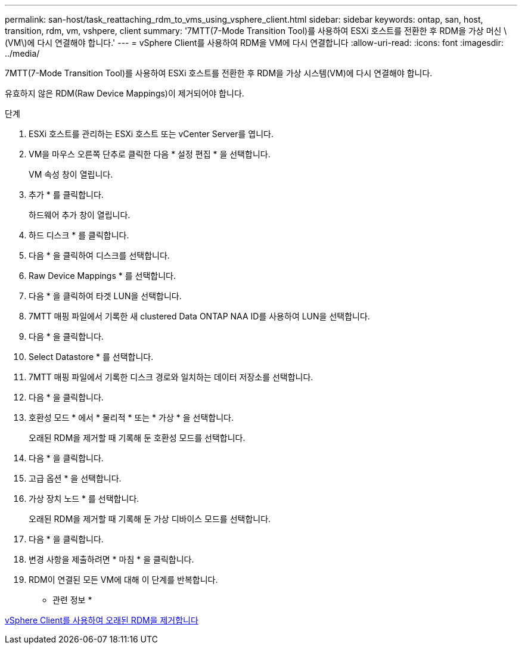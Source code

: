 ---
permalink: san-host/task_reattaching_rdm_to_vms_using_vsphere_client.html 
sidebar: sidebar 
keywords: ontap, san, host, transition, rdm, vm, vshpere, client 
summary: '7MTT(7-Mode Transition Tool)를 사용하여 ESXi 호스트를 전환한 후 RDM을 가상 머신 \(VM\)에 다시 연결해야 합니다.' 
---
= vSphere Client를 사용하여 RDM을 VM에 다시 연결합니다
:allow-uri-read: 
:icons: font
:imagesdir: ../media/


[role="lead"]
7MTT(7-Mode Transition Tool)를 사용하여 ESXi 호스트를 전환한 후 RDM을 가상 시스템(VM)에 다시 연결해야 합니다.

유효하지 않은 RDM(Raw Device Mappings)이 제거되어야 합니다.

.단계
. ESXi 호스트를 관리하는 ESXi 호스트 또는 vCenter Server를 엽니다.
. VM을 마우스 오른쪽 단추로 클릭한 다음 * 설정 편집 * 을 선택합니다.
+
VM 속성 창이 열립니다.

. 추가 * 를 클릭합니다.
+
하드웨어 추가 창이 열립니다.

. 하드 디스크 * 를 클릭합니다.
. 다음 * 을 클릭하여 디스크를 선택합니다.
. Raw Device Mappings * 를 선택합니다.
. 다음 * 을 클릭하여 타겟 LUN을 선택합니다.
. 7MTT 매핑 파일에서 기록한 새 clustered Data ONTAP NAA ID를 사용하여 LUN을 선택합니다.
. 다음 * 을 클릭합니다.
. Select Datastore * 를 선택합니다.
. 7MTT 매핑 파일에서 기록한 디스크 경로와 일치하는 데이터 저장소를 선택합니다.
. 다음 * 을 클릭합니다.
. 호환성 모드 * 에서 * 물리적 * 또는 * 가상 * 을 선택합니다.
+
오래된 RDM을 제거할 때 기록해 둔 호환성 모드를 선택합니다.

. 다음 * 을 클릭합니다.
. 고급 옵션 * 을 선택합니다.
. 가상 장치 노드 * 를 선택합니다.
+
오래된 RDM을 제거할 때 기록해 둔 가상 디바이스 모드를 선택합니다.

. 다음 * 을 클릭합니다.
. 변경 사항을 제출하려면 * 마침 * 을 클릭합니다.
. RDM이 연결된 모든 VM에 대해 이 단계를 반복합니다.


* 관련 정보 *

xref:task_removing_stale_rdm_using_vsphere_client.adoc[vSphere Client를 사용하여 오래된 RDM을 제거합니다]
